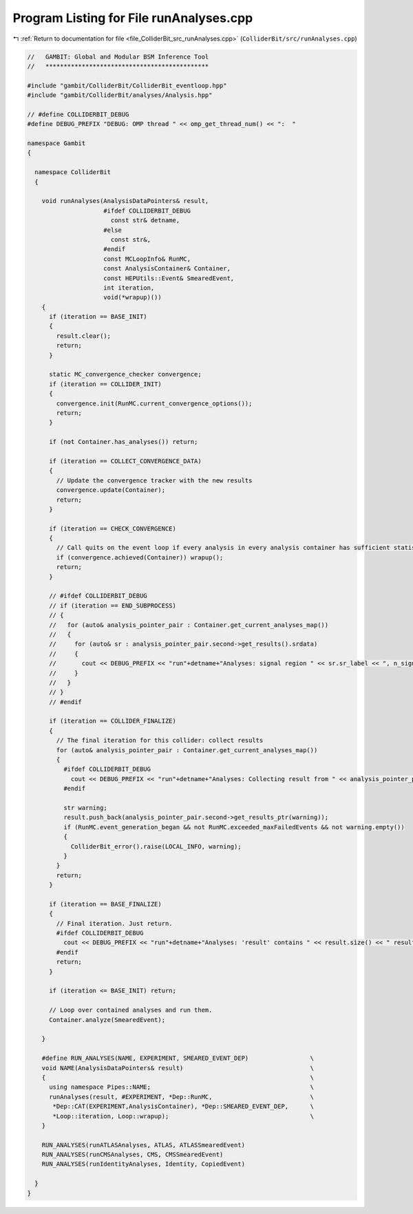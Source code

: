 
.. _program_listing_file_ColliderBit_src_runAnalyses.cpp:

Program Listing for File runAnalyses.cpp
========================================

|exhale_lsh| :ref:`Return to documentation for file <file_ColliderBit_src_runAnalyses.cpp>` (``ColliderBit/src/runAnalyses.cpp``)

.. |exhale_lsh| unicode:: U+021B0 .. UPWARDS ARROW WITH TIP LEFTWARDS

.. code-block:: cpp

   //   GAMBIT: Global and Modular BSM Inference Tool
   //   *********************************************
   
   #include "gambit/ColliderBit/ColliderBit_eventloop.hpp"
   #include "gambit/ColliderBit/analyses/Analysis.hpp"
   
   // #define COLLIDERBIT_DEBUG
   #define DEBUG_PREFIX "DEBUG: OMP thread " << omp_get_thread_num() << ":  "
   
   namespace Gambit
   {
   
     namespace ColliderBit
     {
   
       void runAnalyses(AnalysisDataPointers& result,
                        #ifdef COLLIDERBIT_DEBUG
                          const str& detname,
                        #else
                          const str&,
                        #endif
                        const MCLoopInfo& RunMC,
                        const AnalysisContainer& Container,
                        const HEPUtils::Event& SmearedEvent,
                        int iteration,
                        void(*wrapup)())
       {
         if (iteration == BASE_INIT)
         {
           result.clear();
           return;
         }
   
         static MC_convergence_checker convergence;
         if (iteration == COLLIDER_INIT)
         {
           convergence.init(RunMC.current_convergence_options());
           return;
         }
   
         if (not Container.has_analyses()) return;
   
         if (iteration == COLLECT_CONVERGENCE_DATA)
         {
           // Update the convergence tracker with the new results
           convergence.update(Container);
           return;
         }
   
         if (iteration == CHECK_CONVERGENCE)
         {
           // Call quits on the event loop if every analysis in every analysis container has sufficient statistics
           if (convergence.achieved(Container)) wrapup();
           return;
         }
   
         // #ifdef COLLIDERBIT_DEBUG
         // if (iteration == END_SUBPROCESS)
         // {
         //   for (auto& analysis_pointer_pair : Container.get_current_analyses_map())
         //   {
         //     for (auto& sr : analysis_pointer_pair.second->get_results().srdata)
         //     {
         //       cout << DEBUG_PREFIX << "run"+detname+"Analyses: signal region " << sr.sr_label << ", n_signal = " << sr.n_signal << endl;
         //     }
         //   }
         // }
         // #endif
   
         if (iteration == COLLIDER_FINALIZE)
         {
           // The final iteration for this collider: collect results
           for (auto& analysis_pointer_pair : Container.get_current_analyses_map())
           {
             #ifdef COLLIDERBIT_DEBUG
               cout << DEBUG_PREFIX << "run"+detname+"Analyses: Collecting result from " << analysis_pointer_pair.first << endl;
             #endif
   
             str warning;
             result.push_back(analysis_pointer_pair.second->get_results_ptr(warning));
             if (RunMC.event_generation_began && not RunMC.exceeded_maxFailedEvents && not warning.empty())
             {
               ColliderBit_error().raise(LOCAL_INFO, warning);
             }
           }
           return;
         }
   
         if (iteration == BASE_FINALIZE)
         {
           // Final iteration. Just return.
           #ifdef COLLIDERBIT_DEBUG
             cout << DEBUG_PREFIX << "run"+detname+"Analyses: 'result' contains " << result.size() << " results." << endl;
           #endif
           return;
         }
   
         if (iteration <= BASE_INIT) return;
   
         // Loop over contained analyses and run them.
         Container.analyze(SmearedEvent);
   
       }
   
       #define RUN_ANALYSES(NAME, EXPERIMENT, SMEARED_EVENT_DEP)                 \
       void NAME(AnalysisDataPointers& result)                                   \
       {                                                                         \
         using namespace Pipes::NAME;                                            \
         runAnalyses(result, #EXPERIMENT, *Dep::RunMC,                           \
          *Dep::CAT(EXPERIMENT,AnalysisContainer), *Dep::SMEARED_EVENT_DEP,      \
          *Loop::iteration, Loop::wrapup);                                       \
       }
   
       RUN_ANALYSES(runATLASAnalyses, ATLAS, ATLASSmearedEvent)
       RUN_ANALYSES(runCMSAnalyses, CMS, CMSSmearedEvent)
       RUN_ANALYSES(runIdentityAnalyses, Identity, CopiedEvent)
   
     }
   }
